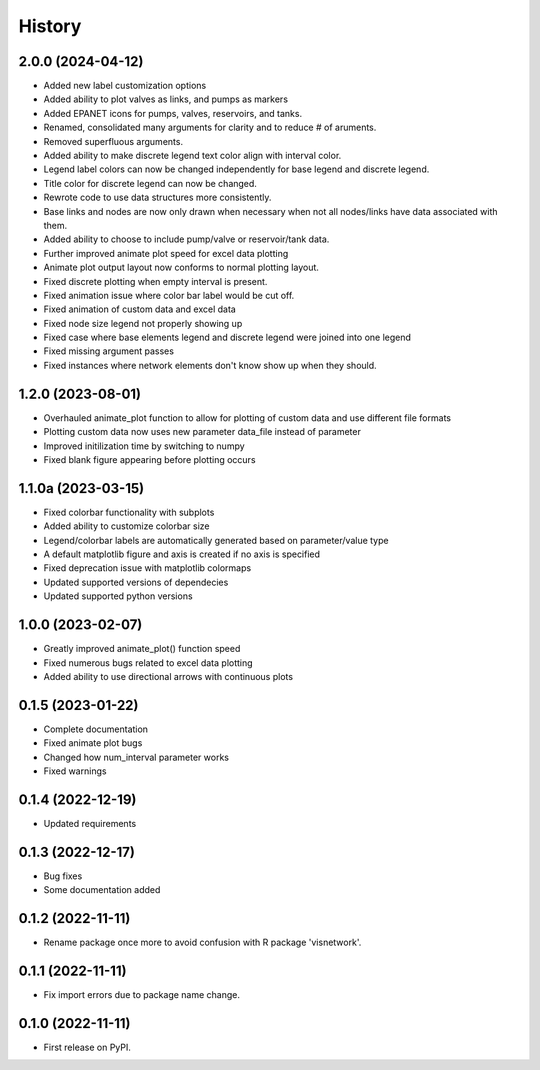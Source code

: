 =======
History
=======
2.0.0 (2024-04-12)
-----------------------
* Added new label customization options
* Added ability to plot valves as links, and pumps as markers
* Added EPANET icons for pumps, valves, reservoirs, and tanks.
* Renamed, consolidated many arguments for clarity and to reduce # of aruments.
* Removed superfluous arguments.
* Added ability to make discrete legend text color align with interval color. 
* Legend label colors can now be changed independently for base legend and discrete legend.
* Title color for discrete legend can now be changed.
* Rewrote code to use data structures more consistently.
* Base links and nodes are now only drawn when necessary when not all nodes/links have data associated with them.
* Added ability to choose to include pump/valve or reservoir/tank data.
* Further improved animate plot speed for excel data plotting
* Animate plot output layout now conforms to normal plotting layout.
* Fixed discrete plotting when empty interval is present.
* Fixed animation issue where color bar label would be cut off.
* Fixed animation of custom data and excel data
* Fixed node size legend not properly showing up
* Fixed case where base elements legend and discrete legend were joined into one legend
* Fixed missing argument passes
* Fixed instances where network elements don't know show up when they should.

1.2.0 (2023-08-01)
------------------
* Overhauled animate_plot function to allow for plotting of custom data and use different file formats
* Plotting custom data now uses new parameter data_file instead of parameter
* Improved initilization time by switching to numpy
* Fixed blank figure appearing before plotting occurs

1.1.0a (2023-03-15)
-------------------
* Fixed colorbar functionality with subplots
* Added ability to customize colorbar size
* Legend/colorbar labels are automatically generated based on parameter/value type
* A default matplotlib figure and axis is created if no axis is specified
* Fixed deprecation issue with matplotlib colormaps
* Updated supported versions of dependecies
* Updated supported python versions 

1.0.0 (2023-02-07)
------------------
* Greatly improved animate_plot() function speed
* Fixed numerous bugs related to excel data plotting
* Added ability to use directional arrows with continuous plots

0.1.5 (2023-01-22)
------------------
* Complete documentation
* Fixed animate plot bugs
* Changed how num_interval parameter works
* Fixed warnings

0.1.4 (2022-12-19)
------------------
* Updated requirements

0.1.3 (2022-12-17)
------------------
* Bug fixes
* Some documentation added

0.1.2 (2022-11-11)
------------------

* Rename package once more to avoid confusion with R package 'visnetwork'.

0.1.1 (2022-11-11)
------------------

* Fix import errors due to package name change.

0.1.0 (2022-11-11)
------------------

* First release on PyPI.


